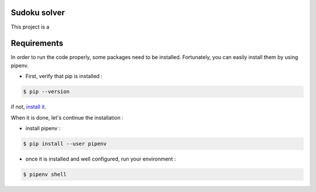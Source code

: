 Sudoku solver
===============

|python|

This project is a

Requirements
============

In order to run the code properly, some packages need to be installed. Fortunately, you can easily install
them by using pipenv.

- First, verify that pip is installed :

.. code-block:: console

    $ pip --version

if not, `install it <https://pip.pypa.io/en/stable/installing/>`_.

When it is done, let's continue the installation :

- install pipenv :

.. code-block:: console

    $ pip install --user pipenv

- once it is installed and well configured, run your environment :

.. code-block:: console

    $ pipenv shell


.. |python| image:: https://img.shields.io/github/pipenv/locked/python-version/raphaellndr/Conways-Game-of-Life
    :target: https://www.python.org/downloads/release/python-386/
